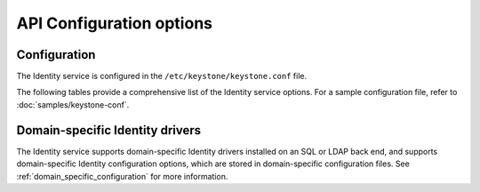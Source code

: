 =========================
API Configuration options
=========================

Configuration
~~~~~~~~~~~~~

The Identity service is configured in the ``/etc/keystone/keystone.conf`` file.

The following tables provide a comprehensive list of the Identity
service options. For a sample configuration file, refer to
:doc:`samples/keystone-conf`.

.. show-options::
   :config-file: config-generator/keystone.conf

Domain-specific Identity drivers
~~~~~~~~~~~~~~~~~~~~~~~~~~~~~~~~

The Identity service supports domain-specific Identity drivers
installed on an SQL or LDAP back end, and supports domain-specific
Identity configuration options, which are stored in domain-specific
configuration files. See :ref:`domain_specific_configuration`
for more information.
